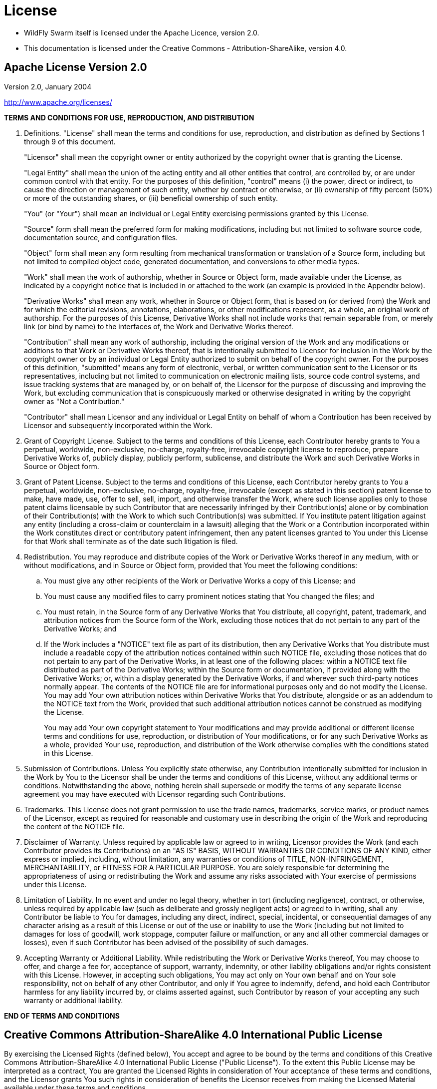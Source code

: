 = License

* WildFly Swarm itself is licensed under the Apache Licence, version 2.0.
* This documentation is licensed under the Creative Commons - Attribution-ShareAlike, version 4.0.

== Apache License Version 2.0

Version 2.0, January 2004

http://www.apache.org/licenses/

*TERMS AND CONDITIONS FOR USE, REPRODUCTION, AND DISTRIBUTION*

. Definitions.
"License" shall mean the terms and conditions for use, reproduction,
and distribution as defined by Sections 1 through 9 of this document. 
+
"Licensor" shall mean the copyright owner or entity authorized by the copyright owner that is granting the License.
+
"Legal Entity" shall mean the union of the acting entity and all
other entities that control, are controlled by, or are under common
control with that entity. For the purposes of this definition,
"control" means (i) the power, direct or indirect, to cause the
direction or management of such entity, whether by contract or
otherwise, or (ii) ownership of fifty percent (50%) or more of the
outstanding shares, or (iii) beneficial ownership of such entity.
+
"You" (or "Your") shall mean an individual or Legal Entity
exercising permissions granted by this License.
+
"Source" form shall mean the preferred form for making modifications,
including but not limited to software source code, documentation
source, and configuration files.
+
"Object" form shall mean any form resulting from mechanical
transformation or translation of a Source form, including but
not limited to compiled object code, generated documentation,
and conversions to other media types.
+
"Work" shall mean the work of authorship, whether in Source or
Object form, made available under the License, as indicated by a
copyright notice that is included in or attached to the work
(an example is provided in the Appendix below).
+
"Derivative Works" shall mean any work, whether in Source or Object
form, that is based on (or derived from) the Work and for which the
editorial revisions, annotations, elaborations, or other modifications
represent, as a whole, an original work of authorship. For the purposes
of this License, Derivative Works shall not include works that remain
separable from, or merely link (or bind by name) to the interfaces of,
the Work and Derivative Works thereof.
+
"Contribution" shall mean any work of authorship, including
the original version of the Work and any modifications or additions
to that Work or Derivative Works thereof, that is intentionally
submitted to Licensor for inclusion in the Work by the copyright owner
or by an individual or Legal Entity authorized to submit on behalf of
the copyright owner. For the purposes of this definition, "submitted"
means any form of electronic, verbal, or written communication sent
to the Licensor or its representatives, including but not limited to
communication on electronic mailing lists, source code control systems,
and issue tracking systems that are managed by, or on behalf of, the
Licensor for the purpose of discussing and improving the Work, but
excluding communication that is conspicuously marked or otherwise
designated in writing by the copyright owner as "Not a Contribution."
+
"Contributor" shall mean Licensor and any individual or Legal Entity
on behalf of whom a Contribution has been received by Licensor and
subsequently incorporated within the Work.
+
. Grant of Copyright License. Subject to the terms and conditions of
this License, each Contributor hereby grants to You a perpetual,
worldwide, non-exclusive, no-charge, royalty-free, irrevocable
copyright license to reproduce, prepare Derivative Works of,
publicly display, publicly perform, sublicense, and distribute the
Work and such Derivative Works in Source or Object form.

. Grant of Patent License. Subject to the terms and conditions of
this License, each Contributor hereby grants to You a perpetual,
worldwide, non-exclusive, no-charge, royalty-free, irrevocable
(except as stated in this section) patent license to make, have made,
use, offer to sell, sell, import, and otherwise transfer the Work,
where such license applies only to those patent claims licensable
by such Contributor that are necessarily infringed by their
Contribution(s) alone or by combination of their Contribution(s)
with the Work to which such Contribution(s) was submitted. If You
institute patent litigation against any entity (including a
cross-claim or counterclaim in a lawsuit) alleging that the Work
or a Contribution incorporated within the Work constitutes direct
or contributory patent infringement, then any patent licenses
granted to You under this License for that Work shall terminate
as of the date such litigation is filed.

. Redistribution. You may reproduce and distribute copies of the
Work or Derivative Works thereof in any medium, with or without
modifications, and in Source or Object form, provided that You
meet the following conditions:
[loweralpha]
.. You must give any other recipients of the Work or
Derivative Works a copy of this License; and

.. You must cause any modified files to carry prominent notices
stating that You changed the files; and

.. You must retain, in the Source form of any Derivative Works
that You distribute, all copyright, patent, trademark, and
attribution notices from the Source form of the Work,
excluding those notices that do not pertain to any part of
the Derivative Works; and

.. If the Work includes a "NOTICE" text file as part of its
distribution, then any Derivative Works that You distribute must
include a readable copy of the attribution notices contained
within such NOTICE file, excluding those notices that do not
pertain to any part of the Derivative Works, in at least one
of the following places: within a NOTICE text file distributed
as part of the Derivative Works; within the Source form or
documentation, if provided along with the Derivative Works; or,
within a display generated by the Derivative Works, if and
wherever such third-party notices normally appear. The contents
of the NOTICE file are for informational purposes only and
do not modify the License. You may add Your own attribution
notices within Derivative Works that You distribute, alongside
or as an addendum to the NOTICE text from the Work, provided
that such additional attribution notices cannot be construed
as modifying the License.
+
You may add Your own copyright statement to Your modifications and
may provide additional or different license terms and conditions
for use, reproduction, or distribution of Your modifications, or
for any such Derivative Works as a whole, provided Your use,
reproduction, and distribution of the Work otherwise complies with
the conditions stated in this License.

. Submission of Contributions. Unless You explicitly state otherwise,
any Contribution intentionally submitted for inclusion in the Work
by You to the Licensor shall be under the terms and conditions of
this License, without any additional terms or conditions.
Notwithstanding the above, nothing herein shall supersede or modify
the terms of any separate license agreement you may have executed
with Licensor regarding such Contributions.

. Trademarks. This License does not grant permission to use the trade
names, trademarks, service marks, or product names of the Licensor,
except as required for reasonable and customary use in describing the
origin of the Work and reproducing the content of the NOTICE file.

. Disclaimer of Warranty. Unless required by applicable law or
agreed to in writing, Licensor provides the Work (and each
Contributor provides its Contributions) on an "AS IS" BASIS,
WITHOUT WARRANTIES OR CONDITIONS OF ANY KIND, either express or
implied, including, without limitation, any warranties or conditions
of TITLE, NON-INFRINGEMENT, MERCHANTABILITY, or FITNESS FOR A
PARTICULAR PURPOSE. You are solely responsible for determining the
appropriateness of using or redistributing the Work and assume any
risks associated with Your exercise of permissions under this License.

. Limitation of Liability. In no event and under no legal theory,
whether in tort (including negligence), contract, or otherwise,
unless required by applicable law (such as deliberate and grossly
negligent acts) or agreed to in writing, shall any Contributor be
liable to You for damages, including any direct, indirect, special,
incidental, or consequential damages of any character arising as a
result of this License or out of the use or inability to use the
Work (including but not limited to damages for loss of goodwill,
work stoppage, computer failure or malfunction, or any and all
other commercial damages or losses), even if such Contributor
has been advised of the possibility of such damages.

. Accepting Warranty or Additional Liability. While redistributing
the Work or Derivative Works thereof, You may choose to offer,
and charge a fee for, acceptance of support, warranty, indemnity,
or other liability obligations and/or rights consistent with this
License. However, in accepting such obligations, You may act only
on Your own behalf and on Your sole responsibility, not on behalf
of any other Contributor, and only if You agree to indemnify,
defend, and hold each Contributor harmless for any liability
incurred by, or claims asserted against, such Contributor by reason
of your accepting any such warranty or additional liability.

*END OF TERMS AND CONDITIONS*

== Creative Commons Attribution-ShareAlike 4.0 International Public License

By exercising the Licensed Rights (defined below), You accept and agree
to be bound by the terms and conditions of this Creative Commons
Attribution-ShareAlike 4.0 International Public License ("Public
License"). To the extent this Public License may be interpreted as a
contract, You are granted the Licensed Rights in consideration of Your
acceptance of these terms and conditions, and the Licensor grants You
such rights in consideration of benefits the Licensor receives from
making the Licensed Material available under these terms and
conditions.


=== Section 1 -- Definitions.

[loweralpha]
. Adapted Material means material subject to Copyright and Similar
     Rights that is derived from or based upon the Licensed Material
     and in which the Licensed Material is translated, altered,
     arranged, transformed, or otherwise modified in a manner requiring
     permission under the Copyright and Similar Rights held by the
     Licensor. For purposes of this Public License, where the Licensed
     Material is a musical work, performance, or sound recording,
     Adapted Material is always produced where the Licensed Material is
     synched in timed relation with a moving image.

. Adapter's License means the license You apply to Your Copyright
     and Similar Rights in Your contributions to Adapted Material in
     accordance with the terms and conditions of this Public License.

. BY-SA Compatible License means a license listed at
     creativecommons.org/compatiblelicenses, approved by Creative
     Commons as essentially the equivalent of this Public License.

. Copyright and Similar Rights means copyright and/or similar rights
     closely related to copyright including, without limitation,
     performance, broadcast, sound recording, and Sui Generis Database
     Rights, without regard to how the rights are labeled or
     categorized. For purposes of this Public License, the rights
     specified in Section 2(b)(1)-(2) are not Copyright and Similar
     Rights.

. Effective Technological Measures means those measures that, in the
     absence of proper authority, may not be circumvented under laws
     fulfilling obligations under Article 11 of the WIPO Copyright
     Treaty adopted on December 20, 1996, and/or similar international
     agreements.

. Exceptions and Limitations means fair use, fair dealing, and/or
     any other exception or limitation to Copyright and Similar Rights
     that applies to Your use of the Licensed Material.

. License Elements means the license attributes listed in the name
     of a Creative Commons Public License. The License Elements of this
     Public License are Attribution and ShareAlike.

. Licensed Material means the artistic or literary work, database,
     or other material to which the Licensor applied this Public
     License.

. Licensed Rights means the rights granted to You subject to the
     terms and conditions of this Public License, which are limited to
     all Copyright and Similar Rights that apply to Your use of the
     Licensed Material and that the Licensor has authority to license.

. Licensor means the individual(s) or entity(ies) granting rights
     under this Public License.

. Share means to provide material to the public by any means or
     process that requires permission under the Licensed Rights, such
     as reproduction, public display, public performance, distribution,
     dissemination, communication, or importation, and to make material
     available to the public including in ways that members of the
     public may access the material from a place and at a time
     individually chosen by them.

. Sui Generis Database Rights means rights other than copyright
     resulting from Directive 96/9/EC of the European Parliament and of
     the Council of 11 March 1996 on the legal protection of databases,
     as amended and/or succeeded, as well as other essentially
     equivalent rights anywhere in the world.

. You means the individual or entity exercising the Licensed Rights
     under this Public License. Your has a corresponding meaning.


=== Section 2 -- Scope.

[loweralpha]
. License grant.
[arabic]
.. Subject to the terms and conditions of this Public License,
          the Licensor hereby grants You a worldwide, royalty-free,
          non-sublicensable, non-exclusive, irrevocable license to
          exercise the Licensed Rights in the Licensed Material to:
[upperalpha]
... reproduce and Share the Licensed Material, in whole or in part; and

... produce, reproduce, and Share Adapted Material.

.. Exceptions and Limitations. For the avoidance of doubt, where
          Exceptions and Limitations apply to Your use, this Public
          License does not apply, and You do not need to comply with
          its terms and conditions.

.. Term. The term of this Public License is specified in Section
          6(a).

.. Media and formats; technical modifications allowed. The
          Licensor authorizes You to exercise the Licensed Rights in
          all media and formats whether now known or hereafter created,
          and to make technical modifications necessary to do so. The
          Licensor waives and/or agrees not to assert any right or
          authority to forbid You from making technical modifications
          necessary to exercise the Licensed Rights, including
          technical modifications necessary to circumvent Effective
          Technological Measures. For purposes of this Public License,
          simply making modifications authorized by this Section 2(a)
          (4) never produces Adapted Material.

.. Downstream recipients.
[upperalpha]
... Offer from the Licensor -- Licensed Material. Every
               recipient of the Licensed Material automatically
               receives an offer from the Licensor to exercise the
               Licensed Rights under the terms and conditions of this
               Public License.

... Additional offer from the Licensor -- Adapted Material.
               Every recipient of Adapted Material from You
               automatically receives an offer from the Licensor to
               exercise the Licensed Rights in the Adapted Material
               under the conditions of the Adapter's License You apply.

... No downstream restrictions. You may not offer or impose
               any additional or different terms or conditions on, or
               apply any Effective Technological Measures to, the
               Licensed Material if doing so restricts exercise of the
               Licensed Rights by any recipient of the Licensed
               Material.

.. No endorsement. Nothing in this Public License constitutes or
          may be construed as permission to assert or imply that You
          are, or that Your use of the Licensed Material is, connected
          with, or sponsored, endorsed, or granted official status by,
          the Licensor or others designated to receive attribution as
          provided in Section 3(a)(1)(A)(i).

. Other rights.
[arabic]
.. Moral rights, such as the right of integrity, are not
          licensed under this Public License, nor are publicity,
          privacy, and/or other similar personality rights; however, to
          the extent possible, the Licensor waives and/or agrees not to
          assert any such rights held by the Licensor to the limited
          extent necessary to allow You to exercise the Licensed
          Rights, but not otherwise.

.. Patent and trademark rights are not licensed under this
          Public License.

.. To the extent possible, the Licensor waives any right to
          collect royalties from You for the exercise of the Licensed
          Rights, whether directly or through a collecting society
          under any voluntary or waivable statutory or compulsory
          licensing scheme. In all other cases the Licensor expressly
          reserves any right to collect such royalties.

=== Section 3 -- License Conditions.

Your exercise of the Licensed Rights is expressly made subject to the
following conditions.

[loweralpha]
. *Attribution.*
[arabic]
.. If You Share the Licensed Material (including in modified
          form), You must:
[upperalpha]
... retain the following if it is supplied by the Licensor
               with the Licensed Material:
[lowerroman]
.... identification of the creator(s) of the Licensed
                    Material and any others designated to receive
                    attribution, in any reasonable manner requested by
                    the Licensor (including by pseudonym if
                    designated);

.... a copyright notice;

.... a notice that refers to this Public License;

.... a notice that refers to the disclaimer of
                    warranties;

.... a URI or hyperlink to the Licensed Material to the
                    extent reasonably practicable;

... indicate if You modified the Licensed Material and
               retain an indication of any previous modifications; and

... indicate the Licensed Material is licensed under this
               Public License, and include the text of, or the URI or
               hyperlink to, this Public License.

.. You may satisfy the conditions in Section 3(a)(1) in any
          reasonable manner based on the medium, means, and context in
          which You Share the Licensed Material. For example, it may be
          reasonable to satisfy the conditions by providing a URI or
          hyperlink to a resource that includes the required
          information.

.. If requested by the Licensor, You must remove any of the
          information required by Section 3(a)(1)(A) to the extent
          reasonably practicable.

. *ShareAlike.*
     In addition to the conditions in Section 3(a), if You Share
     Adapted Material You produce, the following conditions also apply.
[arabic]
.. The Adapter's License You apply must be a Creative Commons
          license with the same License Elements, this version or
          later, or a BY-SA Compatible License.

.. You must include the text of, or the URI or hyperlink to, the
          Adapter's License You apply. You may satisfy this condition
          in any reasonable manner based on the medium, means, and
          context in which You Share Adapted Material.

.. You may not offer or impose any additional or different terms
          or conditions on, or apply any Effective Technological
          Measures to, Adapted Material that restrict exercise of the
          rights granted under the Adapter's License You apply.


=== Section 4 -- Sui Generis Database Rights.

Where the Licensed Rights include Sui Generis Database Rights that
apply to Your use of the Licensed Material:

[loweralpha]
. for the avoidance of doubt, Section 2(a)(1) grants You the right
     to extract, reuse, reproduce, and Share all or a substantial
     portion of the contents of the database;

. if You include all or a substantial portion of the database
     contents in a database in which You have Sui Generis Database
     Rights, then the database in which You have Sui Generis Database
     Rights (but not its individual contents) is Adapted Material,
     including for purposes of Section 3(b); and
     
. You must comply with the conditions in Section 3(a) if You Share
     all or a substantial portion of the contents of the database.

For the avoidance of doubt, this Section 4 supplements and does not
replace Your obligations under this Public License where the Licensed
Rights include other Copyright and Similar Rights.

=== Section 5 -- Disclaimer of Warranties and Limitation of Liability.

[loweralpha]
. *UNLESS OTHERWISE SEPARATELY UNDERTAKEN BY THE LICENSOR, TO THE
     EXTENT POSSIBLE, THE LICENSOR OFFERS THE LICENSED MATERIAL AS-IS
     AND AS-AVAILABLE, AND MAKES NO REPRESENTATIONS OR WARRANTIES OF
     ANY KIND CONCERNING THE LICENSED MATERIAL, WHETHER EXPRESS,
     IMPLIED, STATUTORY, OR OTHER. THIS INCLUDES, WITHOUT LIMITATION,
     WARRANTIES OF TITLE, MERCHANTABILITY, FITNESS FOR A PARTICULAR
     PURPOSE, NON-INFRINGEMENT, ABSENCE OF LATENT OR OTHER DEFECTS,
     ACCURACY, OR THE PRESENCE OR ABSENCE OF ERRORS, WHETHER OR NOT
     KNOWN OR DISCOVERABLE. WHERE DISCLAIMERS OF WARRANTIES ARE NOT
     ALLOWED IN FULL OR IN PART, THIS DISCLAIMER MAY NOT APPLY TO YOU.*

. *TO THE EXTENT POSSIBLE, IN NO EVENT WILL THE LICENSOR BE LIABLE
     TO YOU ON ANY LEGAL THEORY (INCLUDING, WITHOUT LIMITATION,
     NEGLIGENCE) OR OTHERWISE FOR ANY DIRECT, SPECIAL, INDIRECT,
     INCIDENTAL, CONSEQUENTIAL, PUNITIVE, EXEMPLARY, OR OTHER LOSSES,
     COSTS, EXPENSES, OR DAMAGES ARISING OUT OF THIS PUBLIC LICENSE OR
     USE OF THE LICENSED MATERIAL, EVEN IF THE LICENSOR HAS BEEN
     ADVISED OF THE POSSIBILITY OF SUCH LOSSES, COSTS, EXPENSES, OR
     DAMAGES. WHERE A LIMITATION OF LIABILITY IS NOT ALLOWED IN FULL OR
     IN PART, THIS LIMITATION MAY NOT APPLY TO YOU.*

. *The disclaimer of warranties and limitation of liability provided
     above shall be interpreted in a manner that, to the extent
     possible, most closely approximates an absolute disclaimer and
     waiver of all liability.*


=== Section 6 -- Term and Termination.

[loweralpha]
. This Public License applies for the term of the Copyright and
     Similar Rights licensed here. However, if You fail to comply with
     this Public License, then Your rights under this Public License
     terminate automatically.
+
. Where Your right to use the Licensed Material has terminated under Section 6(a), it reinstates: 
+
[arabic]
.. automatically as of the date the violation is cured, provided
it is cured within 30 days of Your discovery of the
violation; or
.. upon express reinstatement by the Licensor.
+
For the avoidance of doubt, this Section 6(b) does not affect any
right the Licensor may have to seek remedies for Your violations
of this Public License.

. For the avoidance of doubt, the Licensor may also offer the
     Licensed Material under separate terms or conditions or stop
     distributing the Licensed Material at any time; however, doing so
     will not terminate this Public License.

. Sections 1, 5, 6, 7, and 8 survive termination of this Public
     License.


=== Section 7 -- Other Terms and Conditions.

. The Licensor shall not be bound by any additional or different
     terms or conditions communicated by You unless expressly agreed.

. Any arrangements, understandings, or agreements regarding the
     Licensed Material not stated herein are separate from and
     independent of the terms and conditions of this Public License.


=== Section 8 -- Interpretation.

. For the avoidance of doubt, this Public License does not, and
     shall not be interpreted to, reduce, limit, restrict, or impose
     conditions on any use of the Licensed Material that could lawfully
     be made without permission under this Public License.

. To the extent possible, if any provision of this Public License is
     deemed unenforceable, it shall be automatically reformed to the
     minimum extent necessary to make it enforceable. If the provision
     cannot be reformed, it shall be severed from this Public License
     without affecting the enforceability of the remaining terms and
     conditions.

. No term or condition of this Public License will be waived and no
     failure to comply consented to unless expressly agreed to by the
     Licensor.

. Nothing in this Public License constitutes or may be interpreted
     as a limitation upon, or waiver of, any privileges and immunities
     that apply to the Licensor or You, including from the legal
     processes of any jurisdiction or authority.


NOTE: Creative Commons is not a party to its public licenses.
Notwithstanding, Creative Commons may elect to apply one of its public
licenses to material it publishes and in those instances will be
considered the "Licensor." Except for the limited purpose of indicating
that material is shared under a Creative Commons public license or as
otherwise permitted by the Creative Commons policies published at
creativecommons.org/policies, Creative Commons does not authorize the
use of the trademark "Creative Commons" or any other trademark or logo
of Creative Commons without its prior written consent including,
without limitation, in connection with any unauthorized modifications
to any of its public licenses or any other arrangements,
understandings, or agreements concerning use of licensed material. For
the avoidance of doubt, this paragraph does not form part of the public
licenses. + 
Creative Commons may be contacted at creativecommons.org.